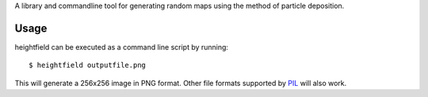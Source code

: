 A library and commandline tool for generating random maps using
the method of particle deposition.

Usage
-----

heightfield can be executed as a command line script by running::

    $ heightfield outputfile.png

This will generate a 256x256 image in PNG format. Other file formats supported
by `PIL`_  will also work.

.. _`PIL`: http://www.pythonware.com/library/pil/handbook/index.htm#appendixes

